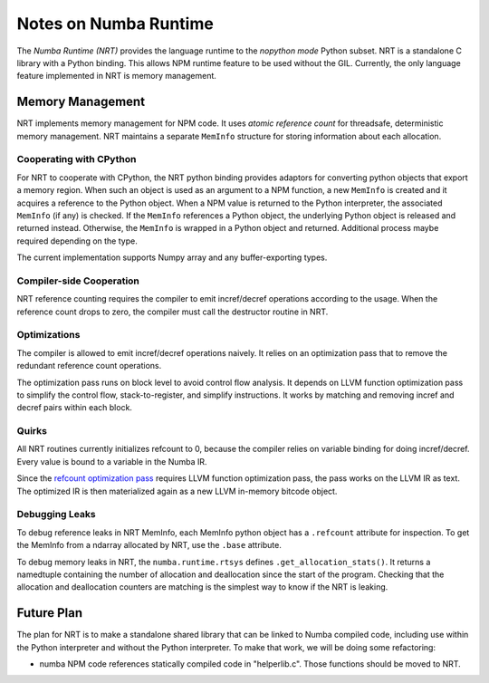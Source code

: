 .. _arch-numba-runtime:

======================
Notes on Numba Runtime
======================


The *Numba Runtime (NRT)* provides the language runtime to the *nopython mode*
Python subset.  NRT is a standalone C library with a Python binding.  This
allows NPM runtime feature to be used without the GIL.  Currently, the only
language feature implemented in NRT is memory management.


Memory Management
=================

NRT implements memory management for NPM code.  It uses *atomic reference count*
for threadsafe, deterministic memory management.  NRT maintains a separate
``MemInfo`` structure for storing information about each allocation.

Cooperating with CPython
------------------------

For NRT to cooperate with CPython, the NRT python binding provides adaptors for
converting python objects that export a memory region.  When such an
object is used as an argument to a NPM function, a new ``MemInfo`` is created
and it acquires a reference to the Python object.  When a NPM value is returned
to the Python interpreter, the associated ``MemInfo`` (if any) is checked.  If
the ``MemInfo`` references a Python object, the underlying Python object is
released and returned instead.  Otherwise, the ``MemInfo`` is wrapped in a
Python object and returned.  Additional process maybe required depending on
the type.

The current implementation supports Numpy array and any buffer-exporting types.


Compiler-side Cooperation
-------------------------

NRT reference counting requires the compiler to emit incref/decref operations
according to the usage.  When the reference count drops to zero, the compiler
must call the destructor routine in NRT.


.. _nrt-refct-opt-pass:

Optimizations
-------------

The compiler is allowed to emit incref/decref operations naively.  It relies
on an optimization pass that to remove the redundant reference count
operations.

The optimization pass runs on block level to avoid control flow analysis.
It depends on LLVM function optimization pass to simplify the control flow,
stack-to-register, and simplify instructions.  It works by matching and
removing incref and decref pairs within each block.


Quirks
------

All NRT routines currently initializes refcount to 0, because the compiler
relies on variable binding for doing incref/decref.  Every value is bound to
a variable in the Numba IR.

Since the `refcount optimization pass <nrt-refct-opt-pass_>`_ requires LLVM
function optimization pass, the pass works on the LLVM IR as text.  The
optimized IR is then materialized again as a new LLVM in-memory bitcode object.


Debugging Leaks
---------------

To debug reference leaks in NRT MemInfo, each MemInfo python object has a
``.refcount`` attribute for inspection.  To get the MemInfo from a ndarray
allocated by NRT, use the ``.base`` attribute.

To debug memory leaks in NRT, the ``numba.runtime.rtsys`` defines
``.get_allocation_stats()``.  It returns a namedtuple containing the
number of allocation and deallocation since the start of the program.
Checking that the allocation and deallocation counters are matching is the
simplest way to know if the NRT is leaking.


Future Plan
===========

The plan for NRT is to make a standalone shared library that can be linked to
Numba compiled code, including use within the Python interpreter and without
the Python interpreter.  To make that work, we will be doing some refactoring:

* numba NPM code references statically compiled code in "helperlib.c".  Those
  functions should be moved to NRT.



